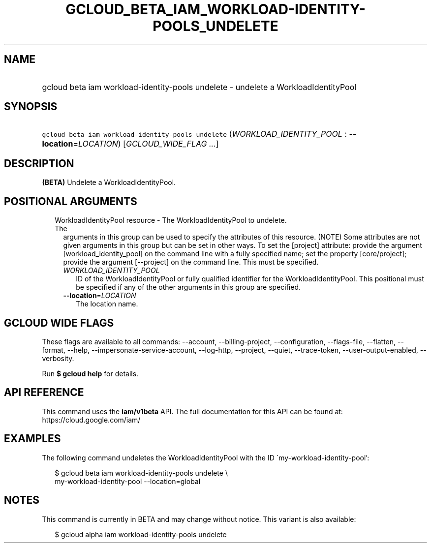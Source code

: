 
.TH "GCLOUD_BETA_IAM_WORKLOAD\-IDENTITY\-POOLS_UNDELETE" 1



.SH "NAME"
.HP
gcloud beta iam workload\-identity\-pools undelete \- undelete a WorkloadIdentityPool



.SH "SYNOPSIS"
.HP
\f5gcloud beta iam workload\-identity\-pools undelete\fR (\fIWORKLOAD_IDENTITY_POOL\fR\ :\ \fB\-\-location\fR=\fILOCATION\fR) [\fIGCLOUD_WIDE_FLAG\ ...\fR]



.SH "DESCRIPTION"

\fB(BETA)\fR Undelete a WorkloadIdentityPool.



.SH "POSITIONAL ARGUMENTS"

.RS 2m
.TP 2m

WorkloadIdentityPool resource \- The WorkloadIdentityPool to undelete. The
arguments in this group can be used to specify the attributes of this resource.
(NOTE) Some attributes are not given arguments in this group but can be set in
other ways. To set the [project] attribute: provide the argument
[workload_identity_pool] on the command line with a fully specified name; set
the property [core/project]; provide the argument [\-\-project] on the command
line. This must be specified.

.RS 2m
.TP 2m
\fIWORKLOAD_IDENTITY_POOL\fR
ID of the WorkloadIdentityPool or fully qualified identifier for the
WorkloadIdentityPool. This positional must be specified if any of the other
arguments in this group are specified.

.TP 2m
\fB\-\-location\fR=\fILOCATION\fR
The location name.


.RE
.RE
.sp

.SH "GCLOUD WIDE FLAGS"

These flags are available to all commands: \-\-account, \-\-billing\-project,
\-\-configuration, \-\-flags\-file, \-\-flatten, \-\-format, \-\-help,
\-\-impersonate\-service\-account, \-\-log\-http, \-\-project, \-\-quiet,
\-\-trace\-token, \-\-user\-output\-enabled, \-\-verbosity.

Run \fB$ gcloud help\fR for details.



.SH "API REFERENCE"

This command uses the \fBiam/v1beta\fR API. The full documentation for this API
can be found at: https://cloud.google.com/iam/



.SH "EXAMPLES"

The following command undeletes the WorkloadIdentityPool with the ID
\'my\-workload\-identity\-pool':

.RS 2m
$ gcloud beta iam workload\-identity\-pools undelete \e
    my\-workload\-identity\-pool \-\-location=global
.RE



.SH "NOTES"

This command is currently in BETA and may change without notice. This variant is
also available:

.RS 2m
$ gcloud alpha iam workload\-identity\-pools undelete
.RE

